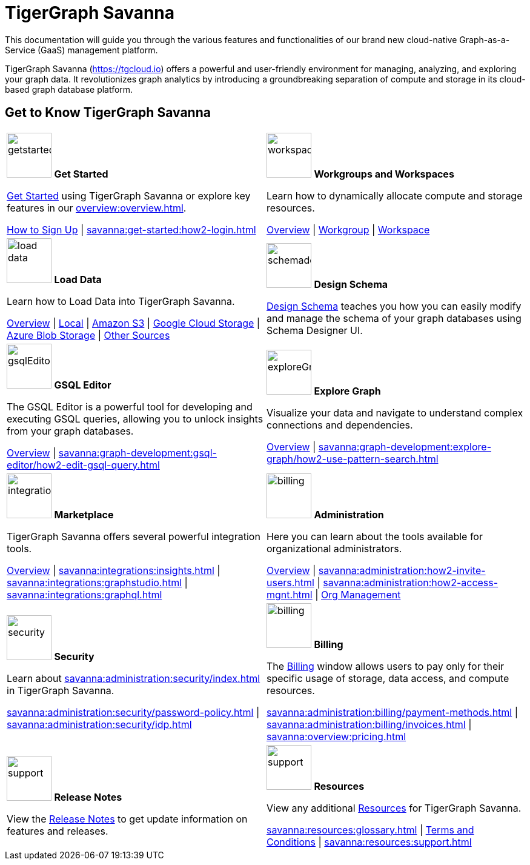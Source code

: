= TigerGraph Savanna
:experimental:
:page-aliases: cloud-overview.adoc

This documentation will guide you through the various features and functionalities of our brand new cloud-native Graph-as-a-Service (GaaS) management platform.

TigerGraph Savanna (https://tgcloud.io) offers a powerful and user-friendly environment for managing, analyzing, and exploring your graph data.
It revolutionizes graph analytics by introducing a groundbreaking separation of compute and storage in its cloud-based graph database platform.

//pass:[<abbr title="Define User Friendly">ToolTip Practice</abbr>]

//:tooltip: pass:[<span class="tooltip" data-tooltip="This is a tooltip text">Hover over this text</span>]

//{tooltip}

== Get to Know TigerGraph Savanna

[.home-card,cols="2",grid=none,frame=none, separator=¦]
|===
¦
image:getstarted-homecard.png[alt=getstarted,width=74,height=74]
*Get Started*

xref:savanna:get-started:index.adoc[Get Started] using TigerGraph Savanna or explore key features in our xref:overview:overview.adoc[].

xref:get-started:how2-signup.adoc[How to Sign Up] |
xref:savanna:get-started:how2-login.adoc[]
¦
image:insights.png[alt=workspace,width=74,height=74]
*Workgroups and Workspaces*

Learn  how to dynamically allocate compute and storage resources.

xref:workgroup-workspace:index.adoc[Overview] |
xref:workgroup-workspace:workgroups/workgroup.adoc[Workgroup] |
xref:workgroup-workspace:workspaces/workspace.adoc[Workspace]

¦
image:DataLoading-Homecard.png[alt=load data,width=74,height=74]
*Load Data*

Learn how to Load Data into TigerGraph Savanna.



xref:savanna:graph-development:load-data/index.adoc[Overview] |
xref:savanna:graph-development:load-data/load-from-local.adoc[Local] |
xref:savanna:graph-development:load-data/load-from-s3.adoc[Amazon S3] |
xref:savanna:graph-development:load-data/load-from-gcs.adoc[Google Cloud Storage] |
xref:savanna:graph-development:load-data/load-from-blob.adoc[Azure Blob Storage] |
xref:savanna:graph-development:load-data/load-from-other-sources.adoc[Other Sources]
¦
image:TG_Icon_Library-135.png[alt=schemadesigner,width=74,height=74]
*Design Schema*

xref:savanna:graph-development:design-schema/index.adoc[Design Schema] teaches you how you can easily modify and manage the schema of your graph databases using Schema Designer UI.

¦
image:schema-homecard.png[alt=gsqlEditor,width=74,height=74]
*GSQL Editor*

The GSQL Editor is a powerful tool for developing and executing GSQL queries, allowing you to unlock insights from your graph databases.

xref:savanna:graph-development:gsql-editor/index.adoc[Overview] | xref:savanna:graph-development:gsql-editor/how2-edit-gsql-query.adoc[]
¦
image:TG_Icon_Library-218.png[alt=exploreGraph,width=74,height=74]
*Explore Graph*

Visualize your data and navigate to understand complex connections and dependencies.

xref:savanna:graph-development:explore-graph/index.adoc[Overview] |
xref:savanna:graph-development:explore-graph/how2-use-pattern-search.adoc[]

¦
image:ArchtectureOverview-homecard.png[alt=integration,width=74,height=74]
*Marketplace*

TigerGraph Savanna offers several powerful integration tools.

xref:savanna:integrations:index.adoc[Overview] |
xref:savanna:integrations:insights.adoc[] |
xref:savanna:integrations:graphstudio.adoc[] |
xref:savanna:integrations:graphql.adoc[]
¦
image:edtions-homecard.png[alt=billing,width=74,height=74]
*Administration*

Here you can learn about the tools available for organizational administrators.

xref:savanna:administration:index.adoc[Overview] |
xref:savanna:administration:how2-invite-users.adoc[] |
xref:savanna:administration:how2-access-mgnt.adoc[] |
xref:savanna:administration:settings/how2-use-organization-mgnt.adoc[Org Management]
¦
image:security-homecard.png[alt=security,width=74,height=74]
*Security*

Learn about xref:savanna:administration:security/index.adoc[] in TigerGraph Savanna.

xref:savanna:administration:security/password-policy.adoc[] |
xref:savanna:administration:security/idp.adoc[]
¦
image:billing-homecard.png[alt=billing,width=74,height=74]
*Billing*

The xref:savanna:administration:billing/index.adoc[Billing] window allows users to pay only for their specific usage of storage, data access, and compute resources.

xref:savanna:administration:billing/payment-methods.adoc[] |
xref:savanna:administration:billing/invoices.adoc[] |
xref:savanna:overview:pricing.adoc[]
¦
image:referece-homecard.png[alt=support,width=74,height=74]
*Release Notes*

View the xref:savanna:overview:release-notes.adoc[Release Notes] to get update information on features and releases.
¦
image:documentation-homecard.png[alt=support,width=74,height=74]
*Resources*

View any additional xref:resources:index.adoc[Resources] for TigerGraph Savanna.

xref:savanna:resources:glossary.adoc[] |
xref:savanna:resources:terms_conditions.adoc[ Terms and Conditions] |
xref:savanna:resources:support.adoc[]

|===